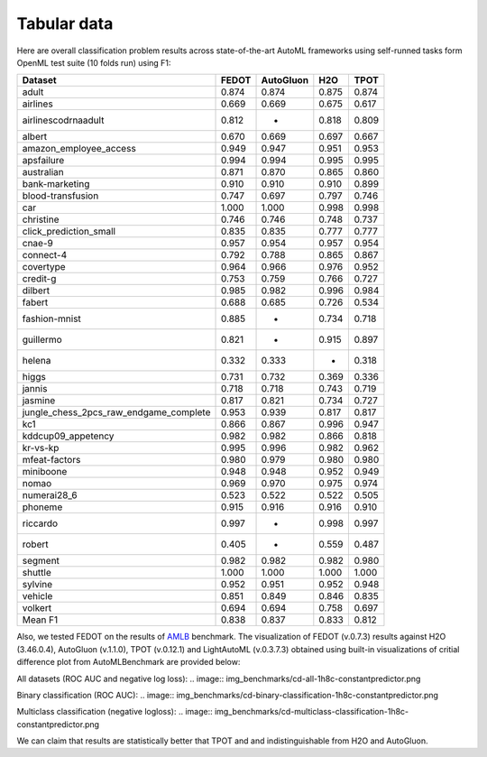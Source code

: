 Tabular data
------------

Here are overall classification problem results across state-of-the-art AutoML frameworks
using self-runned tasks form OpenML test suite (10 folds run) using F1:


.. csv-table::
   :header: Dataset,FEDOT,AutoGluon,H2O,TPOT

    adult,0.874,0.874,0.875,0.874
    airlines,0.669,0.669,0.675,0.617
    airlinescodrnaadult,0.812,-,0.818,0.809
    albert,0.670,0.669,0.697,0.667
    amazon_employee_access,0.949,0.947,0.951,0.953
    apsfailure,0.994,0.994,0.995,0.995
    australian,0.871,0.870,0.865,0.860
    bank-marketing,0.910,0.910,0.910,0.899
    blood-transfusion,0.747,0.697,0.797,0.746
    car,1.000,1.000,0.998,0.998
    christine,0.746,0.746,0.748,0.737
    click_prediction_small,0.835,0.835,0.777,0.777
    cnae-9,0.957,0.954,0.957,0.954
    connect-4,0.792,0.788,0.865,0.867
    covertype,0.964,0.966,0.976,0.952
    credit-g,0.753,0.759,0.766,0.727
    dilbert,0.985,0.982,0.996,0.984
    fabert,0.688,0.685,0.726,0.534
    fashion-mnist,0.885,-,0.734,0.718
    guillermo,0.821,-,0.915,0.897
    helena,0.332,0.333,-,0.318
    higgs,0.731,0.732,0.369,0.336
    jannis,0.718,0.718,0.743,0.719
    jasmine,0.817,0.821,0.734,0.727
    jungle_chess_2pcs_raw_endgame_complete,0.953,0.939,0.817,0.817
    kc1,0.866,0.867,0.996,0.947
    kddcup09_appetency,0.982,0.982,0.866,0.818
    kr-vs-kp,0.995,0.996,0.982,0.962
    mfeat-factors,0.980,0.979,0.980,0.980
    miniboone,0.948,0.948,0.952,0.949
    nomao,0.969,0.970,0.975,0.974
    numerai28_6,0.523,0.522,0.522,0.505
    phoneme,0.915,0.916,0.916,0.910
    riccardo,0.997,-,0.998,0.997
    robert,0.405,-,0.559,0.487
    segment,0.982,0.982,0.982,0.980
    shuttle,1.000,1.000,1.000,1.000
    sylvine,0.952,0.951,0.952,0.948
    vehicle,0.851,0.849,0.846,0.835
    volkert,0.694,0.694,0.758,0.697
    Mean F1,0.838,0.837,0.833,0.812


Also, we tested FEDOT on the results of `AMLB <https://github.com/openml/automlbenchmark>`_ benchmark.
The visualization of FEDOT (v.0.7.3) results against H2O (3.46.0.4), AutoGluon (v.1.1.0), TPOT (v.0.12.1) and LightAutoML (v.0.3.7.3)
obtained using built-in visualizations of critial difference plot from AutoMLBenchmark are provided below:

All datasets (ROC AUC and negative log loss):
.. image:: img_benchmarks/cd-all-1h8c-constantpredictor.png

Binary classification (ROC AUC):
.. image:: img_benchmarks/cd-binary-classification-1h8c-constantpredictor.png

Multiclass classification (negative logloss):
.. image:: img_benchmarks/cd-multiclass-classification-1h8c-constantpredictor.png

We can claim that results are statistically better that TPOT and and indistinguishable from H2O and AutoGluon.

